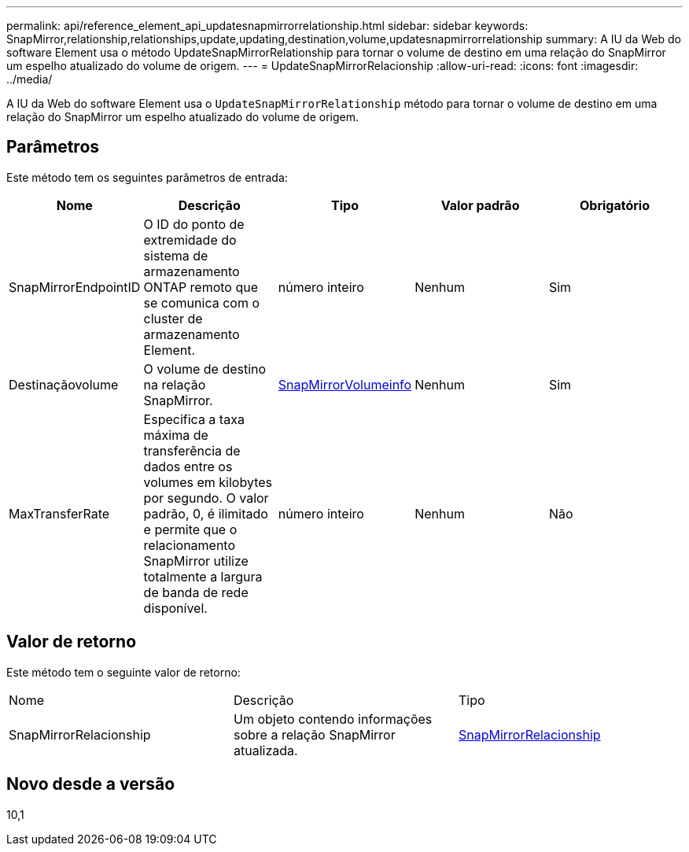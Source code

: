 ---
permalink: api/reference_element_api_updatesnapmirrorrelationship.html 
sidebar: sidebar 
keywords: SnapMirror,relationship,relationships,update,updating,destination,volume,updatesnapmirrorrelationship 
summary: A IU da Web do software Element usa o método UpdateSnapMirrorRelationship para tornar o volume de destino em uma relação do SnapMirror um espelho atualizado do volume de origem. 
---
= UpdateSnapMirrorRelacionship
:allow-uri-read: 
:icons: font
:imagesdir: ../media/


[role="lead"]
A IU da Web do software Element usa o `UpdateSnapMirrorRelationship` método para tornar o volume de destino em uma relação do SnapMirror um espelho atualizado do volume de origem.



== Parâmetros

Este método tem os seguintes parâmetros de entrada:

|===
| Nome | Descrição | Tipo | Valor padrão | Obrigatório 


 a| 
SnapMirrorEndpointID
 a| 
O ID do ponto de extremidade do sistema de armazenamento ONTAP remoto que se comunica com o cluster de armazenamento Element.
 a| 
número inteiro
 a| 
Nenhum
 a| 
Sim



 a| 
Destinaçãovolume
 a| 
O volume de destino na relação SnapMirror.
 a| 
xref:reference_element_api_snapmirrorvolumeinfo.adoc[SnapMirrorVolumeinfo]
 a| 
Nenhum
 a| 
Sim



 a| 
MaxTransferRate
 a| 
Especifica a taxa máxima de transferência de dados entre os volumes em kilobytes por segundo. O valor padrão, 0, é ilimitado e permite que o relacionamento SnapMirror utilize totalmente a largura de banda de rede disponível.
 a| 
número inteiro
 a| 
Nenhum
 a| 
Não

|===


== Valor de retorno

Este método tem o seguinte valor de retorno:

|===


| Nome | Descrição | Tipo 


 a| 
SnapMirrorRelacionship
 a| 
Um objeto contendo informações sobre a relação SnapMirror atualizada.
 a| 
xref:reference_element_api_snapmirrorrelationship.adoc[SnapMirrorRelacionship]

|===


== Novo desde a versão

10,1

